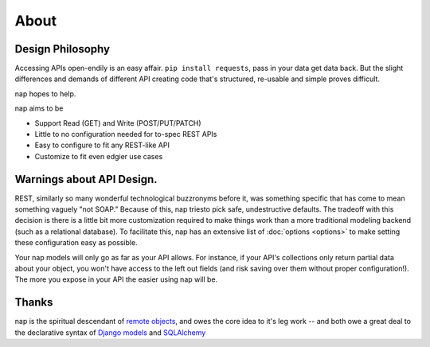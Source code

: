 =====
About
=====

Design Philosophy
=================

Accessing APIs open-endily is an easy affair. ``pip install requests``, pass in your data
get data back. But the slight differences and demands of different API creating code that's structured, re-usable and simple proves difficult.

nap hopes to help.

nap aims to be

* Support Read (GET) and Write (POST/PUT/PATCH)
* Little to no configuration needed for to-spec REST APIs
* Easy to configure to fit any REST-like API
* Customize to fit even edgier use cases

Warnings about API Design.
==========================

REST, similarly so many wonderful technological buzzronyms before it, was something specific that has come to mean something vaguely "not SOAP." Because of this, nap triesto pick safe, undestructive defaults. The tradeoff with this decision is there is a little bit more customization required to make things work than a more traditional modeling backend (such as a relational database). To facilitate this, nap has an extensive list of :doc:`options <options>` to make setting these configuration easy as possible.

Your nap models will only go as far as your API allows. For instance, if your API's collections only return partial data about your object, you won't have access to the left out fields (and risk saving over them without proper configuration!). The more you expose in your API the easier using nap will be.

Thanks
======

nap is the spiritual descendant of `remote objects`_, and owes the core idea to it's leg work -- and both owe a great deal to the declarative syntax of `Django models`_ and `SQLAlchemy`_

.. _remote objects: https://github.com/saymedia/remoteobjects
.. _Django models: http://www.sqlalchemy.org/
.. _SQLAlchemy: https://docs.djangoproject.com/en/dev/topics/db/models/
